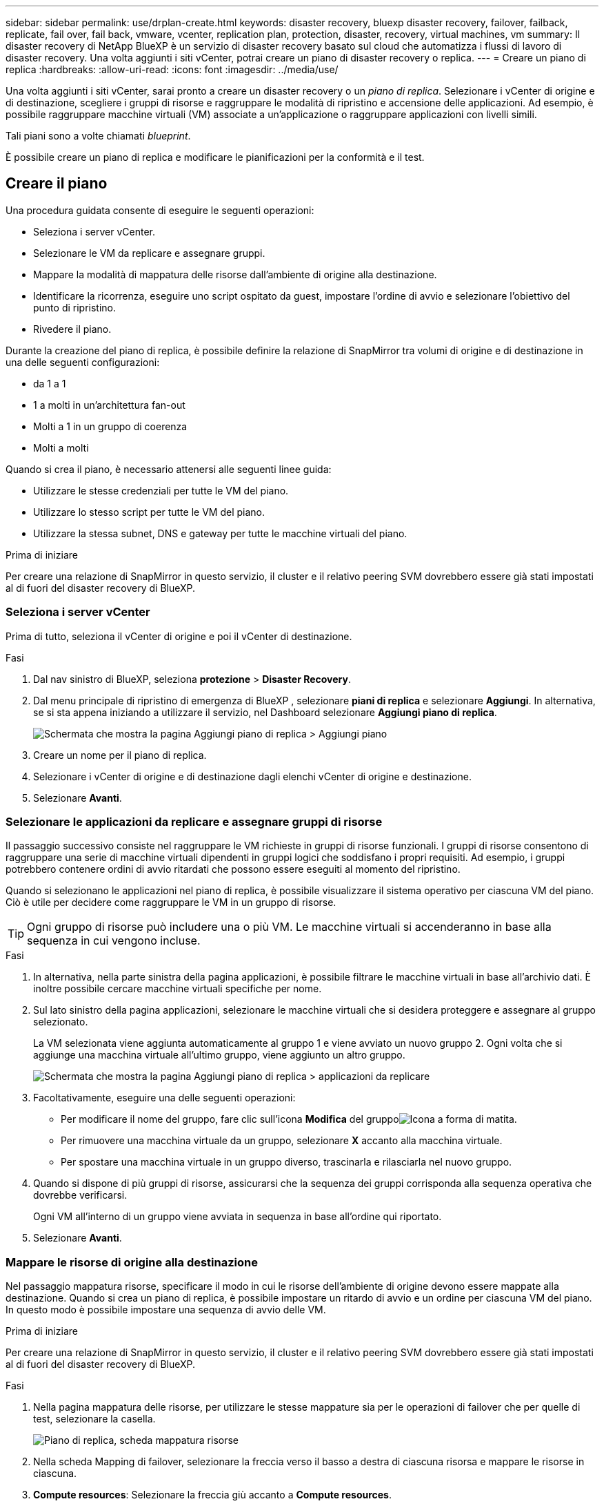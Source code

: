 ---
sidebar: sidebar 
permalink: use/drplan-create.html 
keywords: disaster recovery, bluexp disaster recovery, failover, failback, replicate, fail over, fail back, vmware, vcenter, replication plan, protection, disaster, recovery, virtual machines, vm 
summary: Il disaster recovery di NetApp BlueXP è un servizio di disaster recovery basato sul cloud che automatizza i flussi di lavoro di disaster recovery. Una volta aggiunti i siti vCenter, potrai creare un piano di disaster recovery o replica. 
---
= Creare un piano di replica
:hardbreaks:
:allow-uri-read: 
:icons: font
:imagesdir: ../media/use/


[role="lead"]
Una volta aggiunti i siti vCenter, sarai pronto a creare un disaster recovery o un _piano di replica_. Selezionare i vCenter di origine e di destinazione, scegliere i gruppi di risorse e raggruppare le modalità di ripristino e accensione delle applicazioni. Ad esempio, è possibile raggruppare macchine virtuali (VM) associate a un'applicazione o raggruppare applicazioni con livelli simili.

Tali piani sono a volte chiamati _blueprint_.

È possibile creare un piano di replica e modificare le pianificazioni per la conformità e il test.



== Creare il piano

Una procedura guidata consente di eseguire le seguenti operazioni:

* Seleziona i server vCenter.
* Selezionare le VM da replicare e assegnare gruppi.
* Mappare la modalità di mappatura delle risorse dall'ambiente di origine alla destinazione.
* Identificare la ricorrenza, eseguire uno script ospitato da guest, impostare l'ordine di avvio e selezionare l'obiettivo del punto di ripristino.
* Rivedere il piano.


Durante la creazione del piano di replica, è possibile definire la relazione di SnapMirror tra volumi di origine e di destinazione in una delle seguenti configurazioni:

* da 1 a 1
* 1 a molti in un'architettura fan-out
* Molti a 1 in un gruppo di coerenza
* Molti a molti


Quando si crea il piano, è necessario attenersi alle seguenti linee guida:

* Utilizzare le stesse credenziali per tutte le VM del piano.
* Utilizzare lo stesso script per tutte le VM del piano.
* Utilizzare la stessa subnet, DNS e gateway per tutte le macchine virtuali del piano.


.Prima di iniziare
Per creare una relazione di SnapMirror in questo servizio, il cluster e il relativo peering SVM dovrebbero essere già stati impostati al di fuori del disaster recovery di BlueXP.



=== Seleziona i server vCenter

Prima di tutto, seleziona il vCenter di origine e poi il vCenter di destinazione.

.Fasi
. Dal nav sinistro di BlueXP, seleziona *protezione* > *Disaster Recovery*.
. Dal menu principale di ripristino di emergenza di BlueXP , selezionare *piani di replica* e selezionare *Aggiungi*. In alternativa, se si sta appena iniziando a utilizzare il servizio, nel Dashboard selezionare *Aggiungi piano di replica*.
+
image:dr-plan-create-name.png["Schermata che mostra la pagina Aggiungi piano di replica > Aggiungi piano"]

. Creare un nome per il piano di replica.
. Selezionare i vCenter di origine e di destinazione dagli elenchi vCenter di origine e destinazione.
. Selezionare *Avanti*.




=== Selezionare le applicazioni da replicare e assegnare gruppi di risorse

Il passaggio successivo consiste nel raggruppare le VM richieste in gruppi di risorse funzionali. I gruppi di risorse consentono di raggruppare una serie di macchine virtuali dipendenti in gruppi logici che soddisfano i propri requisiti. Ad esempio, i gruppi potrebbero contenere ordini di avvio ritardati che possono essere eseguiti al momento del ripristino.

Quando si selezionano le applicazioni nel piano di replica, è possibile visualizzare il sistema operativo per ciascuna VM del piano. Ciò è utile per decidere come raggruppare le VM in un gruppo di risorse.


TIP: Ogni gruppo di risorse può includere una o più VM. Le macchine virtuali si accenderanno in base alla sequenza in cui vengono incluse.

.Fasi
. In alternativa, nella parte sinistra della pagina applicazioni, è possibile filtrare le macchine virtuali in base all'archivio dati. È inoltre possibile cercare macchine virtuali specifiche per nome.
. Sul lato sinistro della pagina applicazioni, selezionare le macchine virtuali che si desidera proteggere e assegnare al gruppo selezionato.
+
La VM selezionata viene aggiunta automaticamente al gruppo 1 e viene avviato un nuovo gruppo 2. Ogni volta che si aggiunge una macchina virtuale all'ultimo gruppo, viene aggiunto un altro gruppo.

+
image:dr-plan-create-apps-vms5.png["Schermata che mostra la pagina Aggiungi piano di replica > applicazioni da replicare"]

. Facoltativamente, eseguire una delle seguenti operazioni:
+
** Per modificare il nome del gruppo, fare clic sull'icona *Modifica* del gruppoimage:icon-pencil.png["Icona a forma di matita"].
** Per rimuovere una macchina virtuale da un gruppo, selezionare *X* accanto alla macchina virtuale.
** Per spostare una macchina virtuale in un gruppo diverso, trascinarla e rilasciarla nel nuovo gruppo.


. Quando si dispone di più gruppi di risorse, assicurarsi che la sequenza dei gruppi corrisponda alla sequenza operativa che dovrebbe verificarsi.
+
Ogni VM all'interno di un gruppo viene avviata in sequenza in base all'ordine qui riportato.

. Selezionare *Avanti*.




=== Mappare le risorse di origine alla destinazione

Nel passaggio mappatura risorse, specificare il modo in cui le risorse dell'ambiente di origine devono essere mappate alla destinazione. Quando si crea un piano di replica, è possibile impostare un ritardo di avvio e un ordine per ciascuna VM del piano. In questo modo è possibile impostare una sequenza di avvio delle VM.

.Prima di iniziare
Per creare una relazione di SnapMirror in questo servizio, il cluster e il relativo peering SVM dovrebbero essere già stati impostati al di fuori del disaster recovery di BlueXP.

.Fasi
. Nella pagina mappatura delle risorse, per utilizzare le stesse mappature sia per le operazioni di failover che per quelle di test, selezionare la casella.
+
image:dr-plan-resource-mapping2.png["Piano di replica, scheda mappatura risorse"]

. Nella scheda Mapping di failover, selezionare la freccia verso il basso a destra di ciascuna risorsa e mappare le risorse in ciascuna.
. *Compute resources*: Selezionare la freccia giù accanto a *Compute resources*.
+
** *Datacenter di origine e destinazione*
** *Cluster di destinazione*
** *Host di destinazione* (opzionale): Dopo aver selezionato il cluster, è possibile impostare queste informazioni.
+

TIP: Se un vCenter ha un DRS (Distributed Resource Scheduler) configurato per gestire più host in un cluster, non è necessario selezionare un host. Se si seleziona un host, il disaster recovery di BlueXP  posizionerà tutte le VM sull'host selezionato.

** *Cartella VM di destinazione* (opzionale): Creare una nuova cartella principale per memorizzare le VM selezionate.


. *Reti virtuali*: Nella scheda mappature di failover, selezionare la freccia giù accanto a *reti virtuali*. Selezionare la LAN virtuale di origine e il segmento di destinazione.
. *Macchine virtuali*: Nella scheda mappature di failover, selezionare la freccia in basso accanto a *macchine virtuali*.
+
Se si apportano modifiche rispetto alle impostazioni predefinite, è necessario fornire le credenziali.

+
Viene mappato il valore predefinito per le macchine virtuali. La mappatura utilizza le stesse impostazioni utilizzate dalle macchine virtuali nell'ambiente di produzione (stesso indirizzo IP, subnet mask e gateway).

+
Selezionare la mappatura di rete per il segmento appropriato. I segmenti devono essere già forniti, quindi selezionare il segmento appropriato per mappare la VM.

+
In questa sezione potrebbero essere visualizzati campi diversi a seconda della selezione effettuata.

+
** *Tipo di indirizzo IP*: Riconfigurare la configurazione delle VM in modo che corrisponda ai requisiti della rete virtuale di destinazione. Il disaster recovery di BlueXP  offre due opzioni: DHCP o IP statico. Per gli IP statici, configurare la subnet mask, il gateway e i server DNS. Inoltre, immettere le credenziali per le VM.
+
*** *DHCP*: Selezionare questa impostazione se si desidera che le macchine virtuali ottengano informazioni sulla configurazione di rete da un server DHCP. Se si sceglie questa opzione, è necessario fornire solo le credenziali per la macchina virtuale.
*** *IP statico*: Selezionare questa impostazione se si desidera specificare manualmente le informazioni di configurazione IP. È possibile selezionare informazioni identiche o diverse dalla macchina virtuale di origine. Se si sceglie lo stesso come origine, non è necessario immettere le credenziali. D'altro canto, se si sceglie di utilizzare informazioni diverse dall'origine, è possibile fornire le credenziali, l'indirizzo IP della macchina virtuale, la subnet mask, il DNS e le informazioni del gateway. Le credenziali del sistema operativo guest delle VM devono essere fornite a livello globale o a ciascun livello di VM.
+
Ciò può risultare molto utile quando si ripristinano ambienti di grandi dimensioni in cluster di destinazione più piccoli o quando si eseguono test di disaster recovery senza dover eseguire il provisioning di un'infrastruttura fisica VMware uno a uno.

+
image:dr-plan-create-mapping-vms2.png["Schermata di aggiunta del piano di replica > mappatura delle risorse > macchine virtuali"]



** *Scripts*: È possibile includere script personalizzati in formato .sh, .bat o .ps1 come processi di post-failover. Grazie agli script personalizzati, puoi fare in modo che il disaster recovery di BlueXP esegua lo script dopo un processo di failover. Ad esempio, è possibile utilizzare uno script personalizzato per riprendere tutte le transazioni del database al termine del failover.
** *Prefisso e suffisso VM di destinazione*: Nei dettagli delle macchine virtuali è possibile aggiungere un prefisso e un suffisso al nome VM.
** *CPU e RAM della VM di origine*: Nei dettagli delle macchine virtuali, è possibile ridimensionare facoltativamente i parametri della CPU e della RAM della VM.
+
image:dr-plan-resource-mapping-vm-boot-order.png["Schermata di aggiunta del piano di replica > mappatura delle risorse > macchine virtuali"]

** *Ordine di avvio*: È possibile modificare l'ordine di avvio dopo un failover per tutte le macchine virtuali selezionate nei gruppi di risorse. Per impostazione predefinita, viene utilizzato l'ordine di avvio selezionato durante la selezione del gruppo di risorse; tuttavia, è possibile apportare modifiche in questa fase. Questa operazione è utile per garantire che tutte le macchine virtuali con priorità 1 vengano eseguite prima dell'avvio delle macchine virtuali con priorità successiva.
+
I numeri dell'ordine di avvio si applicano solo all'interno di un gruppo di risorse. Se si dispone di un "2" in un gruppo e di un "2" in un altro gruppo, le macchine virtuali nel primo gruppo iniziano nell'ordine e le macchine virtuali nel secondo gruppo iniziano nell'ordine.

+
*** Avvio sequenziale: Assegnare a ciascuna macchina virtuale un numero univoco per avviare nell'ordine assegnato, ad esempio 1,2,3,4,5
*** Avvio simultaneo: Assegnare lo stesso numero a tutte le VM per avviarle contemporaneamente, ad esempio 1,1,4,2,2,3,4,1,1.


** *Boot Delay*: Regola il ritardo in minuti dell'azione di avvio.
+

TIP: Per ripristinare l'ordine di avvio predefinito, selezionare *Ripristina impostazioni VM predefinite*, quindi scegliere le impostazioni che si desidera ripristinare.

** *Crea repliche coerenti con l'applicazione*: Indica se creare copie snapshot coerenti con l'applicazione. Il servizio disattiverà l'applicazione, quindi acquisirà uno snapshot per ottenere uno stato coerente dell'applicazione. Questa funzionalità è supportata con Oracle in esecuzione su Windows e Linux e SQL Server in esecuzione su Windows.


. *Datastores*: Selezionare la freccia giù accanto a *Datastores*. In base alla selezione delle macchine virtuali, i mapping degli archivi dati vengono selezionati automaticamente.
+
Questa sezione potrebbe essere attivata o disattivata a seconda della selezione effettuata.

+
** *RPO*: Inserire l'obiettivo del punto di ripristino (RPO) per indicare la quantità di dati da recuperare (misurata nel tempo). Ad esempio, se inserisci un RPO di 60 minuti, il recovery deve avere dati non più vecchi di 60 minuti in ogni momento. In caso di emergenza, si può perdere fino a 60 minuti di dati. Inserire inoltre il numero di copie Snapshot da conservare per tutti i datastore.
** *Conteggio di conservazione*: Immettere il numero di istantanee che si desidera conservare.
** *Datastore di origine e destinazione*: Se esistono più relazioni SnapMirror (fan-out), è possibile selezionare la destinazione da utilizzare. Se un volume ha già stabilito una relazione di SnapMirror, appariranno i datastore di origine e destinazione corrispondenti. Se un volume non ha una relazione SnapMirror, puoi crearne uno subito selezionando un cluster di destinazione, una SVM di destinazione e fornendo un nome del volume. Il servizio crea la relazione tra volume e SnapMirror.
+

NOTE: Per creare una relazione di SnapMirror in questo servizio, il cluster e il relativo peering SVM dovrebbero essere già stati impostati al di fuori del disaster recovery di BlueXP.

** Quando si specifica l'obiettivo RPO (Recovery Point Objective), il servizio pianifica un backup primario in base all'RPO e aggiorna le destinazioni secondarie.
** Se le macchine virtuali provengono dallo stesso volume e dalla stessa SVM, il servizio esegue una snapshot ONTAP standard e aggiorna le destinazioni secondarie.
** Se le macchine virtuali provengono da volumi diversi e dalla stessa SVM, il servizio crea uno snapshot del gruppo di coerenza includendo tutti i volumi e aggiornando le destinazioni secondarie.
** Se le VM provengono da volumi diversi e da SVM diverse, il servizio esegue una fase di avvio del gruppo di coerenza e applica la snapshot della fase includendo tutti i volumi nello stesso cluster o in un cluster diverso, quindi aggiorna le destinazioni secondarie.
** Durante il failover, è possibile selezionare uno snapshot qualsiasi. Se si seleziona l'ultima snapshot, il servizio crea un backup on-demand, aggiorna la destinazione e utilizza tale Snapshot per il failover.






=== Verificare le mappature

.Fasi
. Per impostare diverse mappature per l'ambiente di test, deselezionare la casella e selezionare la scheda *mappature di test*.
. Passare attraverso ciascuna scheda come prima, ma questa volta per l'ambiente di test.
+
Nella scheda Mapping test, le mappature macchine virtuali e archivi dati sono disattivate.

+

TIP: In seguito, è possibile testare l'intero piano. In questo momento, si stanno impostando le mappature per l'ambiente di test.





=== Identificare la ricorrenza

Seleziona se desideri migrare i dati (uno spostamento una tantum) su un'altra destinazione o replicarli alla frequenza di SnapMirror.

Se si desidera eseguirne la replica, identificare la frequenza di mirroring dei dati.

.Fasi
. Nella pagina ricorrenza, selezionare *Migra* o *Replica*.
+
** *Migra*: Selezionare per spostare l'applicazione nella posizione di destinazione.
** *Replica*: Mantenere aggiornata la copia di destinazione con le modifiche apportate dalla copia di origine in una replica ricorrente.


+
image:dr-plan-create-recurrence.png["Schermata che mostra Aggiungi piano di replica > ricorrenza"]

. Selezionare *Avanti*.




=== Esaminare il piano di replica

Infine, dedicare qualche istante alla revisione del piano di replica.


TIP: È possibile disattivare o eliminare il piano di replica in un secondo momento.

.Fasi
. Esaminare le informazioni in ciascuna scheda: Dettagli del piano, mappatura di failover e VM.
. Selezionare *Aggiungi piano*.
+
Il piano viene aggiunto all'elenco dei piani.





== Modificare le pianificazioni per verificare la conformità e garantire il funzionamento dei test di failover

È consigliabile impostare pianificazioni per verificare la conformità e i test di failover in modo da garantire che funzionino correttamente in caso di necessità.

* *Impatto sul tempo di conformità*: Quando viene creato un piano di replica, il servizio crea un piano di conformità per impostazione predefinita. Il tempo di conformità predefinito è di 30 minuti. Per modificare questo orario, è possibile modificare la pianificazione nel piano di replica.
* *Test failover Impact*: È possibile testare un processo di failover su richiesta o in base a una pianificazione. Ciò consente di verificare il failover di macchine virtuali su una destinazione specificata in un piano di replica.
+
Un failover di test crea un volume FlexClone, monta il datastore e sposta il carico di lavoro in quel datastore. Un'operazione di failover di test _non_ influisce sui carichi di lavoro di produzione, sulla relazione di SnapMirror utilizzata nel sito di test e sui carichi di lavoro protetti che devono continuare a funzionare normalmente.



In base alla pianificazione, il test di failover viene eseguito e garantisce che i carichi di lavoro vengano spostati nella destinazione specificata dal piano di replica.

.Fasi
. Dal menu superiore del disaster recovery di BlueXP, selezionare *piani di replica*.
+
image:dr-plan-list.png["Schermata che mostra l'elenco dei piani di replica"]

. Selezionare *azioni* image:icon-horizontal-dots.png["Menu azioni punti orizzontali"] E selezionare *Modifica pianificazioni*.
. Inserisci con quale frequenza, in pochi minuti, vuoi che il disaster recovery di BlueXP verifichi la conformità ai test.
. Per verificare che i test di failover siano integri, selezionare *Esegui failover in base a una pianificazione mensile*.
+
.. Selezionare il giorno del mese e l'ora in cui si desidera eseguire i test.
.. Immettere la data in formato aaaa-mm-gg quando si desidera avviare il test.
+
image:dr-plan-schedule-edit.png["Schermata che mostra dove è possibile modificare le pianificazioni"]



. Per ripulire l'ambiente di test al termine del test di failover, selezionare *pulizia automatica dopo il failover del test*.
+

NOTE: Questo processo disregistra le macchine virtuali temporanee dalla posizione di test, elimina il volume FlexClone creato e dismonta i datastore temporanei.

. Selezionare *Salva*.

